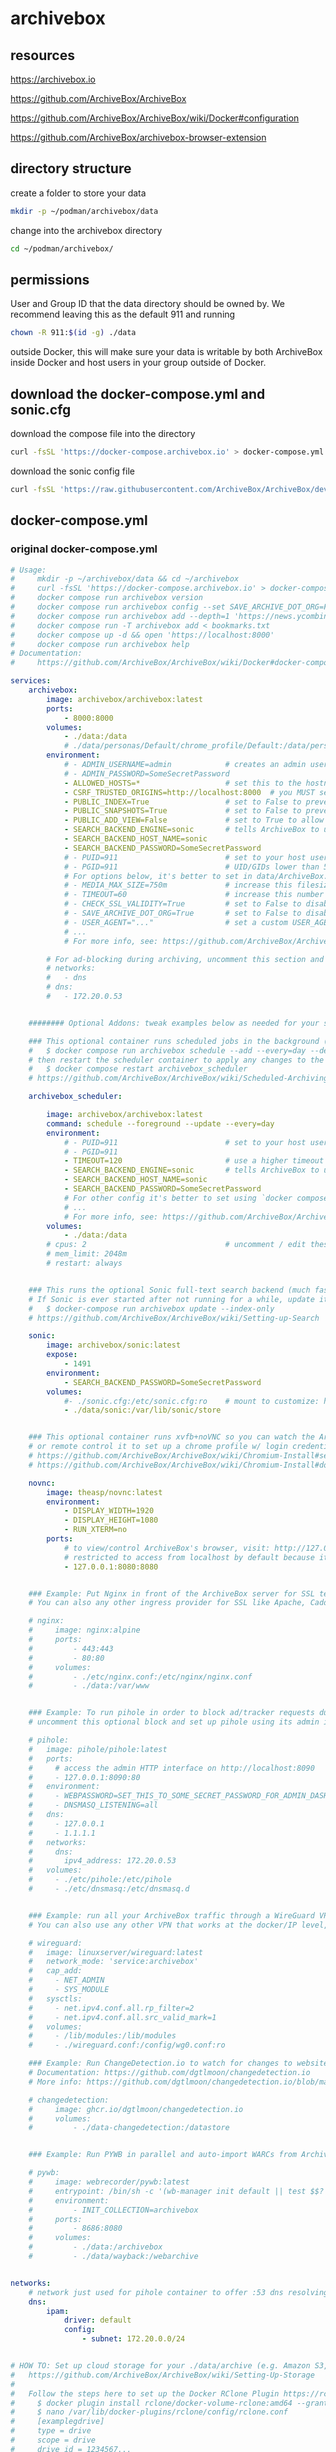 #+STARTUP: content
* archivebox
** resources

[[https://archivebox.io]]

[[https://github.com/ArchiveBox/ArchiveBox]]

[[https://github.com/ArchiveBox/ArchiveBox/wiki/Docker#configuration]]

[[https://github.com/ArchiveBox/archivebox-browser-extension]]

** directory structure

create a folder to store your data 

#+begin_src sh
mkdir -p ~/podman/archivebox/data
#+end_src

change into the archivebox directory

#+begin_src sh
cd ~/podman/archivebox/
#+end_src

** permissions

User and Group ID that the data directory should be owned by. We recommend leaving this as the default 911 and running

#+begin_src sh
chown -R 911:$(id -g) ./data
#+end_src

outside Docker, this will make sure your data is writable by both ArchiveBox inside Docker and host users in your group outside of Docker.

** download the docker-compose.yml and sonic.cfg

download the compose file into the directory

#+begin_src sh
curl -fsSL 'https://docker-compose.archivebox.io' > docker-compose.yml
#+end_src

download the sonic config file 

#+begin_src sh
curl -fsSL 'https://raw.githubusercontent.com/ArchiveBox/ArchiveBox/dev/etc/sonic.cfg' > sonic.cfg
#+end_src

** docker-compose.yml
*** original docker-compose.yml

#+begin_src yaml
# Usage:
#     mkdir -p ~/archivebox/data && cd ~/archivebox
#     curl -fsSL 'https://docker-compose.archivebox.io' > docker-compose.yml
#     docker compose run archivebox version
#     docker compose run archivebox config --set SAVE_ARCHIVE_DOT_ORG=False
#     docker compose run archivebox add --depth=1 'https://news.ycombinator.com'
#     docker compose run -T archivebox add < bookmarks.txt
#     docker compose up -d && open 'https://localhost:8000'
#     docker compose run archivebox help
# Documentation:
#     https://github.com/ArchiveBox/ArchiveBox/wiki/Docker#docker-compose

services:
    archivebox:
        image: archivebox/archivebox:latest
        ports:
            - 8000:8000
        volumes:
            - ./data:/data
            # ./data/personas/Default/chrome_profile/Default:/data/personas/Default/chrome_profile/Default
        environment:
            # - ADMIN_USERNAME=admin            # creates an admin user on first run with the given user/pass combo
            # - ADMIN_PASSWORD=SomeSecretPassword
            - ALLOWED_HOSTS=*                   # set this to the hostname(s) you're going to serve the site from!
            - CSRF_TRUSTED_ORIGINS=http://localhost:8000  # you MUST set this to the server's URL for admin login and the REST API to work
            - PUBLIC_INDEX=True                 # set to False to prevent anonymous users from viewing snapshot list
            - PUBLIC_SNAPSHOTS=True             # set to False to prevent anonymous users from viewing snapshot content
            - PUBLIC_ADD_VIEW=False             # set to True to allow anonymous users to submit new URLs to archive
            - SEARCH_BACKEND_ENGINE=sonic       # tells ArchiveBox to use sonic container below for fast full-text search
            - SEARCH_BACKEND_HOST_NAME=sonic
            - SEARCH_BACKEND_PASSWORD=SomeSecretPassword
            # - PUID=911                        # set to your host user's UID & GID if you encounter permissions issues
            # - PGID=911                        # UID/GIDs lower than 500 may clash with system uids and are not recommended
            # For options below, it's better to set in data/ArchiveBox.conf or use `docker compose run archivebox config --set SOME_KEY=someval` instead of setting here:
            # - MEDIA_MAX_SIZE=750m             # increase this filesize limit to allow archiving larger audio/video files
            # - TIMEOUT=60                      # increase this number to 120+ seconds if you see many slow downloads timing out
            # - CHECK_SSL_VALIDITY=True         # set to False to disable strict SSL checking (allows saving URLs w/ broken certs)
            # - SAVE_ARCHIVE_DOT_ORG=True       # set to False to disable submitting all URLs to Archive.org when archiving
            # - USER_AGENT="..."                # set a custom USER_AGENT to avoid being blocked as a bot
            # ...
            # For more info, see: https://github.com/ArchiveBox/ArchiveBox/wiki/Docker#configuration
            
        # For ad-blocking during archiving, uncomment this section and the pihole service below
        # networks:
        #   - dns
        # dns:
        #   - 172.20.0.53


    ######## Optional Addons: tweak examples below as needed for your specific use case ########

    ### This optional container runs scheduled jobs in the background (and retries failed ones). To add a new job:
    #   $ docker compose run archivebox schedule --add --every=day --depth=1 'https://example.com/some/rss/feed.xml'
    # then restart the scheduler container to apply any changes to the scheduled task list:
    #   $ docker compose restart archivebox_scheduler
    # https://github.com/ArchiveBox/ArchiveBox/wiki/Scheduled-Archiving

    archivebox_scheduler:
        
        image: archivebox/archivebox:latest
        command: schedule --foreground --update --every=day
        environment:
            # - PUID=911                        # set to your host user's UID & GID if you encounter permissions issues
            # - PGID=911
            - TIMEOUT=120                       # use a higher timeout than the main container to give slow tasks more time when retrying
            - SEARCH_BACKEND_ENGINE=sonic       # tells ArchiveBox to use sonic container below for fast full-text search
            - SEARCH_BACKEND_HOST_NAME=sonic
            - SEARCH_BACKEND_PASSWORD=SomeSecretPassword
            # For other config it's better to set using `docker compose run archivebox config --set SOME_KEY=someval` instead of setting here
            # ...
            # For more info, see: https://github.com/ArchiveBox/ArchiveBox/wiki/Docker#configuration
        volumes:
            - ./data:/data
        # cpus: 2                               # uncomment / edit these values to limit scheduler container resource consumption
        # mem_limit: 2048m
        # restart: always


    ### This runs the optional Sonic full-text search backend (much faster than default rg backend).
    # If Sonic is ever started after not running for a while, update its full-text index by running:
    #   $ docker-compose run archivebox update --index-only
    # https://github.com/ArchiveBox/ArchiveBox/wiki/Setting-up-Search

    sonic:
        image: archivebox/sonic:latest
        expose:
            - 1491
        environment:
            - SEARCH_BACKEND_PASSWORD=SomeSecretPassword
        volumes:
            #- ./sonic.cfg:/etc/sonic.cfg:ro    # mount to customize: https://raw.githubusercontent.com/ArchiveBox/ArchiveBox/stable/etc/sonic.cfg
            - ./data/sonic:/var/lib/sonic/store


    ### This optional container runs xvfb+noVNC so you can watch the ArchiveBox browser as it archives things,
    # or remote control it to set up a chrome profile w/ login credentials for sites you want to archive.
    # https://github.com/ArchiveBox/ArchiveBox/wiki/Chromium-Install#setting-up-a-chromium-user-profile
    # https://github.com/ArchiveBox/ArchiveBox/wiki/Chromium-Install#docker-vnc-setup

    novnc:
        image: theasp/novnc:latest
        environment:
            - DISPLAY_WIDTH=1920
            - DISPLAY_HEIGHT=1080
            - RUN_XTERM=no
        ports:
            # to view/control ArchiveBox's browser, visit: http://127.0.0.1:8080/vnc.html
            # restricted to access from localhost by default because it has no authentication
            - 127.0.0.1:8080:8080


    ### Example: Put Nginx in front of the ArchiveBox server for SSL termination and static file serving.
    # You can also any other ingress provider for SSL like Apache, Caddy, Traefik, Cloudflare Tunnels, etc.

    # nginx:
    #     image: nginx:alpine
    #     ports:
    #         - 443:443
    #         - 80:80
    #     volumes:
    #         - ./etc/nginx.conf:/etc/nginx/nginx.conf
    #         - ./data:/var/www


    ### Example: To run pihole in order to block ad/tracker requests during archiving,
    # uncomment this optional block and set up pihole using its admin interface

    # pihole:
    #   image: pihole/pihole:latest
    #   ports:
    #     # access the admin HTTP interface on http://localhost:8090
    #     - 127.0.0.1:8090:80
    #   environment:
    #     - WEBPASSWORD=SET_THIS_TO_SOME_SECRET_PASSWORD_FOR_ADMIN_DASHBOARD
    #     - DNSMASQ_LISTENING=all
    #   dns:
    #     - 127.0.0.1
    #     - 1.1.1.1
    #   networks:
    #     dns:
    #       ipv4_address: 172.20.0.53
    #   volumes:
    #     - ./etc/pihole:/etc/pihole
    #     - ./etc/dnsmasq:/etc/dnsmasq.d


    ### Example: run all your ArchiveBox traffic through a WireGuard VPN tunnel to avoid IP blocks.
    # You can also use any other VPN that works at the docker/IP level, e.g. Tailscale, OpenVPN, etc.

    # wireguard:
    #   image: linuxserver/wireguard:latest
    #   network_mode: 'service:archivebox'
    #   cap_add:
    #     - NET_ADMIN
    #     - SYS_MODULE
    #   sysctls:
    #     - net.ipv4.conf.all.rp_filter=2
    #     - net.ipv4.conf.all.src_valid_mark=1
    #   volumes:
    #     - /lib/modules:/lib/modules
    #     - ./wireguard.conf:/config/wg0.conf:ro

    ### Example: Run ChangeDetection.io to watch for changes to websites, then trigger ArchiveBox to archive them
    # Documentation: https://github.com/dgtlmoon/changedetection.io
    # More info: https://github.com/dgtlmoon/changedetection.io/blob/master/docker-compose.yml

    # changedetection:
    #     image: ghcr.io/dgtlmoon/changedetection.io
    #     volumes:
    #         - ./data-changedetection:/datastore


    ### Example: Run PYWB in parallel and auto-import WARCs from ArchiveBox

    # pywb:
    #     image: webrecorder/pywb:latest
    #     entrypoint: /bin/sh -c '(wb-manager init default || test $$? -eq 2) && wb-manager add default /archivebox/archive/*/warc/*.warc.gz; wayback;'
    #     environment:
    #         - INIT_COLLECTION=archivebox
    #     ports:
    #         - 8686:8080
    #     volumes:
    #         - ./data:/archivebox
    #         - ./data/wayback:/webarchive


networks:
    # network just used for pihole container to offer :53 dns resolving on fixed ip for archivebox container
    dns:
        ipam:
            driver: default
            config:
                - subnet: 172.20.0.0/24


# HOW TO: Set up cloud storage for your ./data/archive (e.g. Amazon S3, Backblaze B2, Google Drive, OneDrive, SFTP, etc.)
#   https://github.com/ArchiveBox/ArchiveBox/wiki/Setting-Up-Storage
#
#   Follow the steps here to set up the Docker RClone Plugin https://rclone.org/docker/
#     $ docker plugin install rclone/docker-volume-rclone:amd64 --grant-all-permissions --alias rclone
#     $ nano /var/lib/docker-plugins/rclone/config/rclone.conf
#     [examplegdrive]
#     type = drive
#     scope = drive
#     drive_id = 1234567...
#     root_folder_id = 0Abcd...
#     token = {"access_token":...}

# volumes:
#     archive:
#         driver: rclone
#         driver_opts:
#             remote: 'examplegdrive:archivebox'
#             allow_other: 'true'
#             vfs_cache_mode: full
#             poll_interval: 0

#+end_src

*** editied docker-compose.yml

#+begin_src yaml
services:
    archivebox:
        image: archivebox/archivebox:latest
        ports:
            - 8000:8000
        volumes:
            - ./data:/data
        environment:
            - ADMIN_USERNAME=${ADMIN_USERNAME}
            - ADMIN_PASSWORD=${ADMIN_PASSWORD}
            - ALLOWED_HOSTS=*                   # set this to the hostname(s) you're going to serve the site from!
            - CSRF_TRUSTED_ORIGINS=http://localhost:8000  # you MUST set this to the server's URL for admin login and the REST API
            - PUBLIC_INDEX=True                 # set to False to prevent anonymous users from viewing snapshot list
            - PUBLIC_SNAPSHOTS=True             # set to False to prevent anonymous users from viewing snapshot content
            - PUBLIC_ADD_VIEW=False             # set to True to allow anonymous users to submit new URLs to archive
            - SEARCH_BACKEND_ENGINE=sonic       # tells ArchiveBox to use sonic container below for fast full-text search
            - SEARCH_BACKEND_HOST_NAME=sonic
            - SEARCH_BACKEND_PASSWORD=${SEARCH_BACKEND_PASSWORD}
            # - PUID=911                        # set to your host user's UID & GID if you encounter permissions issues
            # - PGID=911                        # UID/GIDs lower than 500 may clash with system uids and are not recommended

            # For options below, it's better to set in data/ArchiveBox.conf or use `docker compose run archivebox config --set SOME_KEY=someval` instead of setting here:
            # - MEDIA_MAX_SIZE=750m             # increase this filesize limit to allow archiving larger audio/video files
            # - TIMEOUT=60                      # increase this number to 120+ seconds if you see many slow downloads timing out
            # - CHECK_SSL_VALIDITY=True         # set to False to disable strict SSL checking (allows saving URLs w/ broken certs)
            # - SAVE_ARCHIVE_DOT_ORG=False       # set to False to disable submitting all URLs to Archive.org when archiving
            # - USER_AGENT="..."                # set a custom USER_AGENT to avoid being blocked as a bot
            # For more info, see: https://github.com/ArchiveBox/ArchiveBox/wiki/Docker#configuration
            
        # For ad-blocking during archiving, uncomment this section and the pihole service below
        networks:
          - dns
        dns:
          - 172.20.0.53


    ######## Optional Addons: tweak examples below as needed for your specific use case ########

    ### This optional container runs scheduled jobs in the background (and retries failed ones). To add a new job:
    #   $ docker compose run archivebox schedule --add --every=day --depth=1 'https://example.com/some/rss/feed.xml'
    # then restart the scheduler container to apply any changes to the scheduled task list:
    #   $ docker compose restart archivebox_scheduler
    # https://github.com/ArchiveBox/ArchiveBox/wiki/Scheduled-Archiving

    archivebox_scheduler:
        
        image: archivebox/archivebox:latest
        command: schedule --foreground --update --every=day
        environment:
            # - PUID=911                        # set to your host user's UID & GID if you encounter permissions issues
            # - PGID=911
            - TIMEOUT=120                       # use a higher timeout than the main container to give slow tasks more time
            - SEARCH_BACKEND_ENGINE=sonic       # tells ArchiveBox to use sonic container below for fast full-text search
            - SEARCH_BACKEND_HOST_NAME=sonic
            - SEARCH_BACKEND_PASSWORD=${SEARCH_BACKEND_PASSWORD}
            # For more info, see: https://github.com/ArchiveBox/ArchiveBox/wiki/Docker#configuration
        volumes:
            - ./data:/data

    ### This runs the optional Sonic full-text search backend (much faster than default rg backend).
    # If Sonic is ever started after not running for a while, update its full-text index by running:
    #   $ docker-compose run archivebox update --index-only
    # https://github.com/ArchiveBox/ArchiveBox/wiki/Setting-up-Search

    sonic:
        image: archivebox/sonic:latest
        expose:
            - 1491
        environment:
            - SEARCH_BACKEND_PASSWORD=${SEARCH_BACKEND_PASSWORD}
        volumes:
            - ./sonic.cfg:/etc/sonic.cfg:ro    
            - ./data/sonic:/var/lib/sonic/store


    ### This optional container runs xvfb+noVNC so you can watch the ArchiveBox browser as it archives things,
    # or remote control it to set up a chrome profile w/ login credentials for sites you want to archive.
    # https://github.com/ArchiveBox/ArchiveBox/wiki/Chromium-Install#setting-up-a-chromium-user-profile
    # https://github.com/ArchiveBox/ArchiveBox/wiki/Chromium-Install#docker-vnc-setup

    novnc:
        image: theasp/novnc:latest
        environment:
            - DISPLAY_WIDTH=1920
            - DISPLAY_HEIGHT=1080
            - RUN_XTERM=no
        ports:
            # to view/control ArchiveBox's browser, visit: http://127.0.0.1:8080/vnc.html
            # restricted to access from localhost by default because it has no authentication
            - 127.0.0.1:8080:8080


    ### Example: To run pihole in order to block ad/tracker requests during archiving,
    # uncomment this optional block and set up pihole using its admin interface

    pihole:
      image: pihole/pihole:latest
      ports:
        # access the admin HTTP interface on http://localhost:8090
        - 127.0.0.1:8090:80
      environment:
        - WEBPASSWORD=${WEBPASSWORD}
        - DNSMASQ_LISTENING=all
      dns:
        - 127.0.0.1
        - 1.1.1.1
      networks:
        dns:
          ipv4_address: 172.20.0.53
      volumes:
        - ./etc/pihole:/etc/pihole
        - ./etc/dnsmasq:/etc/dnsmasq.d


    ### Example: Run ChangeDetection.io to watch for changes to websites, then trigger ArchiveBox to archive them
    # Documentation: https://github.com/dgtlmoon/changedetection.io
    # More info: https://github.com/dgtlmoon/changedetection.io/blob/master/docker-compose.yml

    changedetection:
        image: ghcr.io/dgtlmoon/changedetection.io
        volumes:
            - ./data-changedetection:/datastore


networks:
    # network just used for pihole container to offer :53 dns resolving on fixed ip for archivebox container
    dns:
        ipam:
            driver: default
            config:
                - subnet: 172.20.0.0/24
#+end_src

** ArchiveBox.conf

create the ArchiveBox.conf file

#+begin_src sh
vi ~/podman/archivebox/data/ArchiveBox.conf
#+end_src

and the following content

#+begin_src conf
#archivebox

# media max size
MEDIA_MAX_SIZE=750m

# set to False to disable submitting all URLs to Archive.org when archiving
SAVE_ARCHIVE_DOT_ORG=False

# user agent
USER_AGENT=""
#+end_src

** sonic.cfg

#+begin_src sh
# Sonic
# Fast, lightweight and schema-less search backend
# Configuration file
# Example: https://github.com/valeriansaliou/sonic/blob/master/config.cfg


[server]

# log_level = "debug"
log_level = "warn"


[channel]

inet = "0.0.0.0:1491"
tcp_timeout = 300

auth_password = "${env.SEARCH_BACKEND_PASSWORD}"

[channel.search]

query_limit_default = 65535
query_limit_maximum = 65535
query_alternates_try = 10

suggest_limit_default = 5
suggest_limit_maximum = 20


[store]

[store.kv]

path = "/var/lib/sonic/store/kv/"

retain_word_objects = 100000

[store.kv.pool]

inactive_after = 1800

[store.kv.database]

flush_after = 900

compress = true
parallelism = 2
max_files = 100
max_compactions = 1
max_flushes = 1
write_buffer = 16384
write_ahead_log = true

[store.fst]

path = "/var/lib/sonic/store/fst/"

[store.fst.pool]

inactive_after = 300

[store.fst.graph]

consolidate_after = 180

max_size = 2048
max_words = 250000
#+end_src

** initialize your collection

initialize your collection 

#+begin_src sh
podman compose run archivebox init
#+end_src

** create admin user

create an admin user for the Web UI (or set ADMIN_USERNAME/ADMIN_PASSWORD env vars)

#+begin_src sh
podman compose run archivebox manage createsuperuser
#+end_src

** setup-archivebox script

setup-archivebox script to set username and password

#+begin_src sh
#!/bin/sh

# archivebox passwords
ADMIN_USERNAME=
ADMIN_PASSWORD=

# archivebox_scheduler
SEARCH_BACKEND_PASSWORD=

# sonic
SEARCH_BACKEND_PASSWORD=

# pihole
WEBPASSWORD=

# podman start
podman-compose up -d
#+end_src

** options

#+begin_src sh
archivebox config --set SAVE_WGET=False
archivebox config --set SAVE_WARC=False
archivebox config --set SAVE_PDF=False
archivebox config --set SAVE_SINGLEFILE=False
archivebox config --set SAVE_READABILITY=False
archivebox config --set SAVE_MERCURY=False
#+end_src
